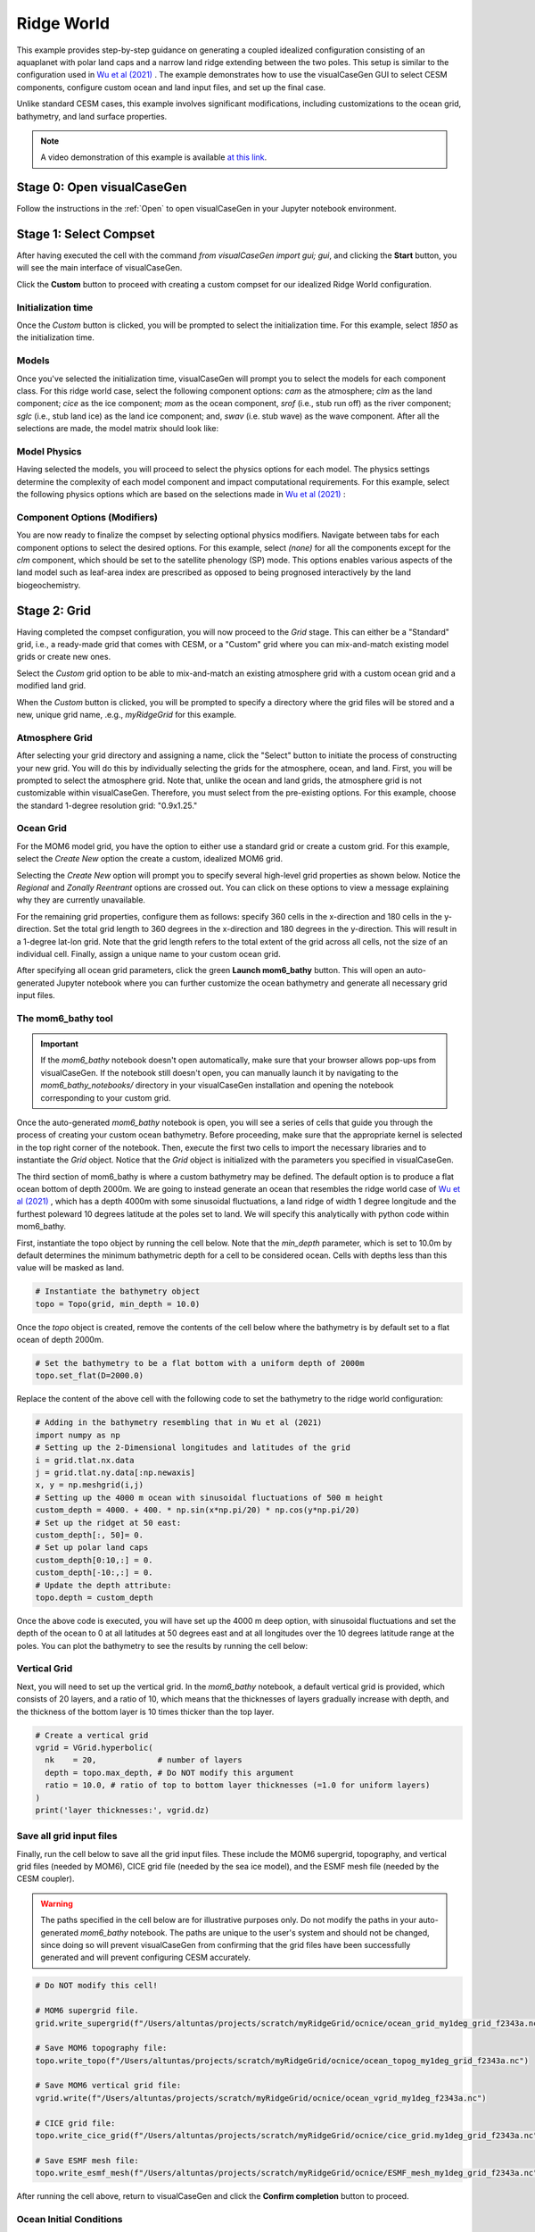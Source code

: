Ridge World
==============================

This example provides step-by-step guidance on generating a coupled idealized configuration
consisting of an aquaplanet with polar land caps and a narrow land ridge extending between
the two poles. This setup is similar to the configuration used in `Wu et al (2021) <https://agupubs.onlinelibrary.wiley.com/doi/full/10.1029/2021GL093966>`_ .
The example demonstrates how to use the visualCaseGen GUI to select CESM components, configure
custom ocean and land input files, and set up the final case.

Unlike standard CESM cases, this example involves significant modifications, including
customizations to the ocean grid, bathymetry, and land surface
properties.


.. note:: A video demonstration of this example is available `at this link <https://www.youtube.com/watch?v=YwBqcIlW_fg>`_.

Stage 0: Open visualCaseGen
---------------------------

Follow the instructions in the :ref:`Open` to open visualCaseGen in your Jupyter notebook environment.

Stage 1: Select Compset
-----------------------

After having executed the cell with the command `from visualCaseGen import gui; gui`,
and clicking the **Start** button, you will see the main interface of visualCaseGen. 

Click the **Custom** button to proceed with creating a custom compset for our idealized
Ridge World configuration.

.. image:: assets/stage1_1.png

Initialization time
~~~~~~~~~~~~~~~~~~~

Once the `Custom` button is clicked, you will be prompted to select the initialization time.
For this example, select `1850` as the initialization time.

.. image:: assets/stage1_5.png


Models
~~~~~~

Once you've selected the initialization time, visualCaseGen will prompt you to select the
models for each component class. For this ridge world case, select the following component options:
`cam` as the atmosphere;
`clm` as the land component; `cice` as the ice component; `mom` as the ocean component, `srof` 
(i.e., stub run off) as the river component; `sglc` (i.e., stub land ice) as the land ice component;
and, `swav` (i.e. stub wave) as the wave component. After all the selections are made, the 
model matrix should look like:

.. image:: assets/ridge1.png

Model Physics
~~~~~~~~~~~~~

Having selected the models, you will proceed to select the physics options for each model. The physics
settings determine the complexity of each model component and impact computational requirements.
For this example, select the following physics options which are based on the selections
made in `Wu et al (2021) <https://agupubs.onlinelibrary.wiley.com/doi/full/10.1029/2021GL093966>`_ :

.. image:: assets/ridge2.png

Component Options (Modifiers)
~~~~~~~~~~~~~~~~~~~~~~~~~~~~~

You are now ready to finalize the compset by selecting optional physics modifiers. Navigate between
tabs for each component options to select the desired options. For this example, select `(none)` for all the
components except for the `clm` component, which should be set to the satellite phenology (SP) mode.
This options enables various aspects of the land model such as
leaf-area index are prescribed as opposed to being prognosed interactively by the land biogeochemistry.

.. image:: assets/ridge3.png

Stage 2: Grid
----------------------
Having completed the compset configuration, you will now proceed to the `Grid` stage. This can
either be a "Standard" grid, i.e., a ready-made grid that comes with CESM, or a "Custom" grid
where you can mix-and-match existing model grids or create new ones.

.. image:: assets/Stage2_1.png

Select the `Custom` grid option to be able to mix-and-match an existing atmosphere grid with a custom
ocean grid and a modified land grid.

.. image:: assets/Stage2_3.png

When the `Custom` button is clicked, you will be prompted to specify a directory where
the grid files will be stored and a new, unique grid name, .e.g., `myRidgeGrid` for this example.

.. image:: assets/ridge4.png

Atmosphere Grid
~~~~~~~~~~~~~~~

After selecting your grid directory and assigning a name, click the "Select" button to initiate
the process of constructing your new grid. You will do this by individually selecting the grids
for the atmosphere, ocean, and land. First, you will be prompted to select the atmosphere
grid. Note that, unlike the ocean and land grids, the atmosphere grid is not customizable within
visualCaseGen. Therefore, you must select from the pre-existing options. For this example, choose
the standard 1-degree resolution grid: "0.9x1.25."

.. image:: assets/ridge5.png

Ocean Grid
~~~~~~~~~~

For the MOM6 model grid, you have the option to either use a standard grid
or create a custom grid. For this example, select the `Create New`
option the create a custom, idealized MOM6 grid.

.. image:: assets/ridge6.png

Selecting the `Create New` option will prompt you to specify several high-level grid properties
as shown below. Notice the `Regional` and `Zonally Reentrant` options are crossed out.
You can click on these options to view a message explaining why they are currently unavailable.

.. image:: assets/Stage2_6.png

For the remaining grid properties, configure them as follows: specify 360 cells in the x-direction
and 180 cells in the y-direction. Set the total grid length to 360 degrees in the x-direction and
180 degrees in the y-direction. This will result in a 1-degree lat-lon grid. Note that the grid length
refers to the total extent of the grid across all cells, not the size of an individual cell. Finally,
assign a unique name to your custom ocean grid.

.. image:: assets/ridge7.png

After specifying all ocean grid parameters, click the green **Launch mom6_bathy** button. This will open an auto-generated
Jupyter notebook where you can further customize the ocean bathymetry and generate all necessary grid input files.

The mom6_bathy tool
~~~~~~~~~~~~~~~~~~~

.. important:: If the `mom6_bathy` notebook doesn't open automatically, make sure that your browser allows
  pop-ups from visualCaseGen. If the notebook still doesn't open, you can manually launch it by
  navigating to the `mom6_bathy_notebooks/` directory in your visualCaseGen installation and opening
  the notebook corresponding to your custom grid.

Once the auto-generated `mom6_bathy` notebook is open, you will see a series of cells that guide you through
the process of creating your custom ocean bathymetry. Before proceeding, make sure that the appropriate
kernel is selected in the top right corner of the notebook. Then, execute the first two cells to import
the necessary libraries and to instantiate the `Grid` object. Notice that the `Grid` object is initialized
with the parameters you specified in visualCaseGen.

.. image:: assets/ridge8.png

The third section of mom6_bathy is where a custom bathymetry may be defined. The default option is to produce
a flat ocean bottom of depth 2000m. We are going to instead generate an ocean that
resembles the ridge world case of `Wu et al (2021) <https://agupubs.onlinelibrary.wiley.com/doi/full/10.1029/2021GL093966>`_ ,
which has a depth 4000m with some sinusoidal fluctuations, a land ridge of width 1 degree longitude and
the furthest poleward 10 degrees latitude at the poles set to land. We will specify this analytically with python
code within mom6_bathy.

First, instantiate the topo object by running the cell below. Note that the `min_depth` parameter, which
is set to 10.0m by default determines the minimum bathymetric depth for a cell to be considered ocean.
Cells with depths less than this value will be masked as land.

.. code-block:: python

    # Instantiate the bathymetry object
    topo = Topo(grid, min_depth = 10.0)

Once the `topo` object is created, remove the contents of the cell below where the bathymetry is by default
set to a flat ocean of depth 2000m.

.. code-block:: python

    # Set the bathymetry to be a flat bottom with a uniform depth of 2000m
    topo.set_flat(D=2000.0)

Replace the content of the above cell with the following code to set the bathymetry to the ridge world configuration:

.. code-block:: python

    # Adding in the bathymetry resembling that in Wu et al (2021)
    import numpy as np
    # Setting up the 2-Dimensional longitudes and latitudes of the grid
    i = grid.tlat.nx.data
    j = grid.tlat.ny.data[:np.newaxis]
    x, y = np.meshgrid(i,j)
    # Setting up the 4000 m ocean with sinusoidal fluctuations of 500 m height
    custom_depth = 4000. + 400. * np.sin(x*np.pi/20) * np.cos(y*np.pi/20)
    # Set up the ridget at 50 east:
    custom_depth[:, 50]= 0.
    # Set up polar land caps
    custom_depth[0:10,:] = 0.
    custom_depth[-10:,:] = 0.
    # Update the depth attribute:
    topo.depth = custom_depth

Once the above code is executed, you will have set up the 4000 m deep option, with sinusoidal fluctuations and set the
depth of the ocean to 0 at all latitudes at 50 degrees east and at all longitudes over the 10 degrees latitude range at the poles.
You can plot the bathymetry to see the results by running the cell below:

.. image:: assets/ridge9.png


Vertical Grid
~~~~~~~~~~~~~

Next, you will need to set up the vertical grid. In the `mom6_bathy` notebook, 
a default vertical grid is provided, which consists of 20 layers, and a ratio of 10,
which means that the thicknesses of layers gradually increase with depth, and the thickness
of the bottom layer is 10 times thicker than the top layer.

.. code-block:: python

    # Create a vertical grid
    vgrid = VGrid.hyperbolic(
      nk    = 20,             # number of layers 
      depth = topo.max_depth, # Do NOT modify this argument 
      ratio = 10.0, # ratio of top to bottom layer thicknesses (=1.0 for uniform layers)
    )
    print('layer thicknesses:', vgrid.dz)

Save all grid input files
~~~~~~~~~~~~~~~~~~~~~~~~~

Finally, run the cell below to save all the grid input files. These include the MOM6 supergrid, topography, and 
vertical grid files (needed by MOM6), CICE grid file (needed by the sea ice model), and the ESMF mesh file
(needed by the CESM coupler).

.. warning:: The paths specified in the cell below are for illustrative purposes only. Do not modify the paths
    in your auto-generated `mom6_bathy` notebook. The paths are unique to the user's system and should not be changed,
    since doing so will prevent visualCaseGen from confirming that the grid files have been successfully generated
    and will prevent configuring CESM accurately.


.. code-block:: python

    # Do NOT modify this cell!

    # MOM6 supergrid file.
    grid.write_supergrid(f"/Users/altuntas/projects/scratch/myRidgeGrid/ocnice/ocean_grid_my1deg_grid_f2343a.nc")

    # Save MOM6 topography file:
    topo.write_topo(f"/Users/altuntas/projects/scratch/myRidgeGrid/ocnice/ocean_topog_my1deg_grid_f2343a.nc")

    # Save MOM6 vertical grid file:
    vgrid.write(f"/Users/altuntas/projects/scratch/myRidgeGrid/ocnice/ocean_vgrid_my1deg_f2343a.nc")

    # CICE grid file:
    topo.write_cice_grid(f"/Users/altuntas/projects/scratch/myRidgeGrid/ocnice/cice_grid.my1deg_grid_f2343a.nc")

    # Save ESMF mesh file:
    topo.write_esmf_mesh(f"/Users/altuntas/projects/scratch/myRidgeGrid/ocnice/ESMF_mesh_my1deg_grid_f2343a.nc")

After running the cell above, return to visualCaseGen and click the **Confirm completion** button to proceed.


Ocean Initial Conditions
~~~~~~~~~~~~~~~~~~~~~~~~~

Next, you will be prompted to specify the initial conditions for the ocean model. For this example, 
select the `Simple Initial Conditions` options and set the reference temperature to `5` degrees Celsius.
This will set the initial temperature of the ocean to 5 degrees Celsius, and the salinity will be adjusted
accordingly. 

.. image:: assets/Stage2_6_1.png

Land Grid
~~~~~~~~~

In the final step of the custom grid configuration, you will be prompted to select the land grid. Since the continental
geometry is idealized in this example, select the `Modified` land grid mode:

.. image:: assets/ridge10.png

In the `Base Land Grid` selection dialog, choose the `0.9x1.25` grid to be consistent with the atmosphere grid:

.. image:: assets/ridge11.png

Based on the selection of the base land grid, you will be prompted to configure and run the `fsurdat` tool to modify
the surface data of the selected land grid. The properties to configure and modify include soil properties,
vegetation properties, urban areas, etc. (See CLM documentation for more information.) visualCaseGen will automatically
select the input surface data file (fsurdat) if it exists in the CESM input data directory of the system you are using.
Otherwise, you can download the following fsurdat file from the CESM input data repository:
https://svn-ccsm-inputdata.cgd.ucar.edu/trunk/inputdata/lnd/clm2/surfdata_esmf/ctsm5.3.0/surfdata_0.9x1.25_hist_1850_78pfts_c240908.nc

If the `"Input surface data file (fsurdat)"` is not already auto-filled, download the above file and provide the path to it in the
`"Input surface data file (fsurdat)"` field.

.. image:: assets/ridge12.png

Now, click the green **Run fsurdat_modifier** button to generate the modified fsurdat file. This can take a few minutes to complete.
Once it has completed, you will automatically proceed to the final stage.

Stage 3: Launch
---------------

The final stage of visualCaseGen is the `Launch` stage, where you bring your CESM case to
life with the selected compset and grid configuration. In this stage, you'll find tools to
select the case directory, choose a target machine, and initiate case creation. 

First, click **Select**
to choose the case directory and enter a unique casename, then click **Select** again to confirm.

.. image:: assets/ridge13.png

Then confirm the target machine or select a different machine if needed. If the machine requires a project ID,
you will be prompted to enter it here. At this point, you are ready to create the case. Before doing so, you can
click **Show Commands** to view the terminal commands that will be executed. 

.. important:: If CESM is not installed on your system, the selected machine will appear as `CESM_NOT_PORTED` and the
  **Create Case** button will be disabled. In this case, you can still print out the commands that would be executed
  to create the case by clicking the **Show Commands** button. You can then follow the printed commands and instructions
  on a system where CESM is installed to create the case manually.

Once ready to proceed, click **Create Case** to
initiate case creation. If the case creation is successful, you will see a completion log detailing all the steps
taken to create the case and a confirmation of the successful case creation along with the path to the new case directory:


.. image:: assets/ridge14.png